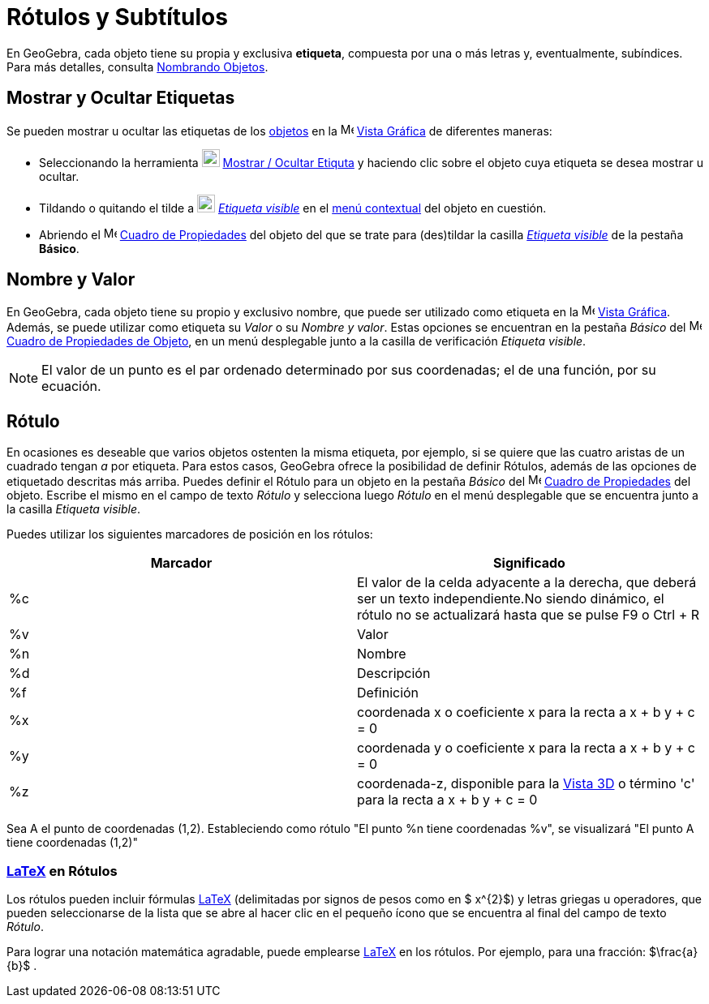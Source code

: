 = Rótulos y Subtítulos
ifdef::env-github[:imagesdir: /es/modules/ROOT/assets/images]

En GeoGebra, cada objeto tiene su propia y exclusiva *etiqueta*, compuesta por una o más letras y, eventualmente,
subíndices. Para más detalles, consulta xref:/Nombrando_Objetos.adoc[Nombrando Objetos].

== Mostrar y Ocultar Etiquetas

Se pueden mostrar u ocultar las etiquetas de los xref:/Objetos.adoc[objetos] en la
image:16px-Menu_view_graphics.svg.png[Menu view graphics.svg,width=16,height=16] xref:/Vista_Gráfica.adoc[Vista Gráfica]
de diferentes maneras:

* Seleccionando la herramienta image:22px-Mode_showhidelabel.svg.png[Mode showhidelabel.svg,width=22,height=22]
xref:/tools/Etiqueta_(in)visible.adoc[Mostrar / Ocultar Etiquta] y haciendo clic sobre el objeto cuya etiqueta se desea
mostrar u ocultar.
* Tildando o quitando el tilde a image:22px-Mode_showhidelabel.svg.png[Mode showhidelabel.svg,width=22,height=22]
xref:/tools/Etiqueta_(in)visible.adoc[_Etiqueta visible_] en el xref:/Menú_contextual.adoc[menú contextual] del objeto
en cuestión.
* Abriendo el image:16px-Menu-options.svg.png[Menu-options.svg,width=16,height=16]
xref:/Cuadro_de_Propiedades.adoc[Cuadro de Propiedades] del objeto del que se trate para (des)tildar la casilla
xref:/tools/Etiqueta_(in)visible.adoc[_Etiqueta visible_] de la pestaña *Básico*.

== Nombre y Valor

En GeoGebra, cada objeto tiene su propio y exclusivo nombre, que puede ser utilizado como etiqueta en la
image:16px-Menu_view_graphics.svg.png[Menu view graphics.svg,width=16,height=16] xref:/Vista_Gráfica.adoc[Vista
Gráfica]. Además, se puede utilizar como etiqueta su _Valor_ o su _Nombre y valor_. Estas opciones se encuentran en la
pestaña _Básico_ del
image:16px-Menu-options.svg.png[Menu-options.svg,width=16,height=16]xref:/Cuadro_de_Propiedades.adoc[Cuadro de
Propiedades de Objeto], en un menú desplegable junto a la casilla de verificación _Etiqueta visible_.

[NOTE]
====

El valor de un punto es el par ordenado determinado por sus coordenadas; el de una función, por su ecuación.

====

== Rótulo

En ocasiones es deseable que varios objetos ostenten la misma etiqueta, por ejemplo, si se quiere que las cuatro aristas
de un cuadrado tengan _a_ por etiqueta. Para estos casos, GeoGebra ofrece la posibilidad de definir Rótulos, además de
las opciones de etiquetado descritas más arriba. Puedes definir el Rótulo para un objeto en la pestaña _Básico_ del
image:16px-Menu-options.svg.png[Menu-options.svg,width=16,height=16] xref:/Cuadro_de_Propiedades.adoc[Cuadro de
Propiedades] del objeto. Escribe el mismo en el campo de texto _Rótulo_ y selecciona luego _Rótulo_ en el menú
desplegable que se encuentra junto a la casilla _Etiqueta visible_.

Puedes utilizar los siguientes marcadores de posición en los rótulos:

[cols=",",options="header",]
|===
|Marcador |Significado
|%c |El valor de la celda adyacente a la derecha, que deberá ser un texto independiente.No siendo dinámico, el rótulo no
se actualizará hasta que se pulse [.kcode]#F9# o [.kcode]#Ctrl# + [.kcode]#R#

|%v |Valor

|%n |Nombre

|%d |Descripción

|%f |Definición

|%x |coordenada x o coeficiente x para la recta a x + b y + c = 0

|%y |coordenada y o coeficiente x para la recta a x + b y + c = 0

|%z |coordenada-z, disponible para la xref:/Vista_3D.adoc[Vista 3D] o término 'c' para la recta a x + b y + c = 0
|===

[EXAMPLE]
====

Sea A el punto de coordenadas (1,2). Estableciendo como rótulo "El punto %n tiene coordenadas %v", se visualizará "El
punto A tiene coordenadas (1,2)"

====

=== xref:/LaTeX.adoc[LaTeX] en Rótulos

Los rótulos pueden incluir fórmulas xref:/LaTeX.adoc[LaTeX] (delimitadas por signos de pesos como en $ x^\{2}$) y letras
griegas u operadores, que pueden seleccionarse de la lista que se abre al hacer clic en el pequeño ícono que se
encuentra al final del campo de texto _Rótulo_.

[EXAMPLE]
====

Para lograr una notación matemática agradable, puede emplearse xref:/LaTeX.adoc[LaTeX] en los rótulos. Por ejemplo, para
una fracción: $\frac{a}{b}$ .

====

